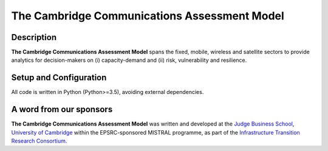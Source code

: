 
.. _readme:

====
The Cambridge Communications Assessment Model
====

Description
===========

**The Cambridge Communications Assessment Model** spans the fixed, 
mobile, wireless and satellite sectors to provide analytics for 
decision-makers on (i) capacity-demand and (ii) risk, vulnerability 
and resilience. 

Setup and Configuration
=======================

All code is written in Python (Python>=3.5), avoiding external dependencies.

A word from our sponsors
========================

**The Cambridge Communications Assessment Model** was written and 
developed at the `Judge Business School <http://www.jbs.cam.ac.uk/home/>`_, 
`University of Cambridge <http://www.cam.ac.uk/>`_ within the EPSRC-sponsored MISTRAL programme, 
as part of the `Infrastructure Transition Research Consortium <http://www.itrc.org.uk/>`_.